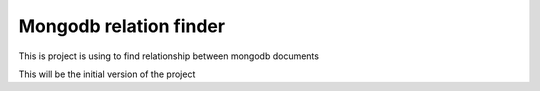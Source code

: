 Mongodb relation finder 
=======================

This is project is using to find relationship between mongodb documents

This will be the initial version of the project
